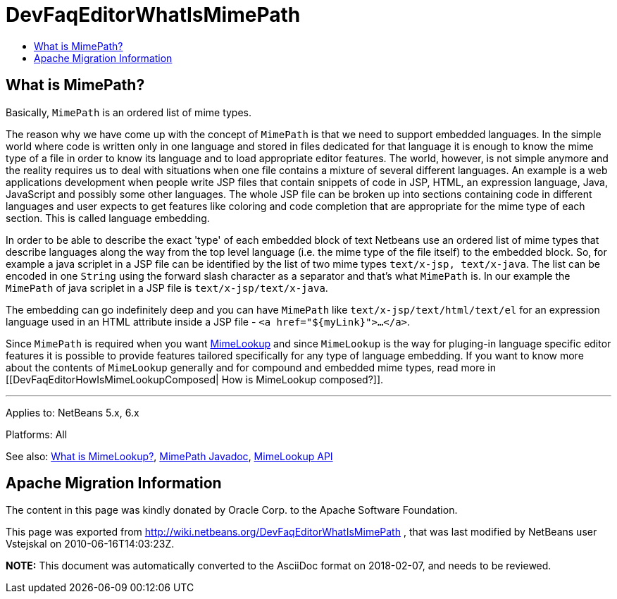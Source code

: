 // 
//     Licensed to the Apache Software Foundation (ASF) under one
//     or more contributor license agreements.  See the NOTICE file
//     distributed with this work for additional information
//     regarding copyright ownership.  The ASF licenses this file
//     to you under the Apache License, Version 2.0 (the
//     "License"); you may not use this file except in compliance
//     with the License.  You may obtain a copy of the License at
// 
//       http://www.apache.org/licenses/LICENSE-2.0
// 
//     Unless required by applicable law or agreed to in writing,
//     software distributed under the License is distributed on an
//     "AS IS" BASIS, WITHOUT WARRANTIES OR CONDITIONS OF ANY
//     KIND, either express or implied.  See the License for the
//     specific language governing permissions and limitations
//     under the License.
//

= DevFaqEditorWhatIsMimePath
:jbake-type: wiki
:jbake-tags: wiki, devfaq, needsreview
:markup-in-source: verbatim,quotes,macros
:jbake-status: published
:keywords: Apache NetBeans wiki DevFaqEditorWhatIsMimePath
:description: Apache NetBeans wiki DevFaqEditorWhatIsMimePath
:toc: left
:toc-title:
:syntax: true

== What is MimePath?

Basically, `MimePath` is an ordered list of mime types.

The reason why we
have come up with the concept of `MimePath` is that we need to support embedded
languages. In the simple world where code is written only in one language
and stored in files dedicated for that language it is enough to know the
mime type of a file in order to know its language and to load appropriate
editor features. The world, however, is not simple anymore and the reality
requires us to deal with situations when one file contains a mixture of
several different languages. An example is a web applications development
when people write JSP files that contain snippets of code in JSP, HTML, an expression
language, Java, JavaScript and possibly some other languages. The whole JSP file
can be broken up into sections containing code in different languages and
user expects to get features like coloring and code completion that are
appropriate for the mime type of each section. This is called language embedding.

In order to be able to describe the exact 'type' of each embedded block of
text Netbeans use an ordered list of mime types that describe languages along the way from the top level language (i.e. the mime type of the file itself) to the embedded block.
So, for example a java scriplet in a JSP file can be identified
by the list of two mime types `text/x-jsp, text/x-java`. The list
can be encoded in one `String` using the forward slash character as
a separator and that's what `MimePath` is. In our example the
`MimePath` of java scriplet in a JSP file is `text/x-jsp/text/x-java`.

The embedding can go indefinitely deep and you can have `MimePath` like
`text/x-jsp/text/html/text/el` for an expression language used in an
HTML attribute inside a JSP file - `<a href="${myLink}">...</a>`.

Since `MimePath` is required when you want
link:DevFaqEditorWhatIsMimeLookup.asciidoc[MimeLookup] and since `MimeLookup` is the
way for pluging-in language specific editor features it is possible to
provide features tailored specifically for any type of language embedding.
If you want to know more about the contents of `MimeLookup` generally and
for compound and embedded mime types, read more in [[DevFaqEditorHowIsMimeLookupComposed| How is MimeLookup
composed?]].

---

Applies to: NetBeans 5.x, 6.x

Platforms: All

See also:
link:DevFaqEditorWhatIsMimeLookup.asciidoc[What is MimeLookup?],
link:http://bits.netbeans.org/dev/javadoc/org-netbeans-modules-editor-mimelookup/org/netbeans/api/editor/mimelookup/MimePath.html[MimePath Javadoc],
link:http://www.netbeans.org/download/dev/javadoc/org-netbeans-modules-editor-mimelookup/index.html[MimeLookup API]

== Apache Migration Information

The content in this page was kindly donated by Oracle Corp. to the
Apache Software Foundation.

This page was exported from link:http://wiki.netbeans.org/DevFaqEditorWhatIsMimePath[http://wiki.netbeans.org/DevFaqEditorWhatIsMimePath] , 
that was last modified by NetBeans user Vstejskal 
on 2010-06-16T14:03:23Z.


*NOTE:* This document was automatically converted to the AsciiDoc format on 2018-02-07, and needs to be reviewed.

